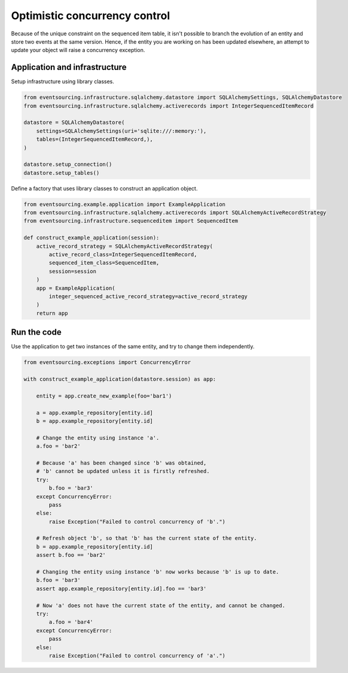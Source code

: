 ==============================
Optimistic concurrency control
==============================

Because of the unique constraint on the sequenced item table, it isn't
possible to branch the evolution of an entity and store two events
at the same version. Hence, if the entity you are working on has been
updated elsewhere, an attempt to update your object will raise a concurrency
exception.


Application and infrastructure
------------------------------

Setup infrastructure using library classes.

.. code:: python

    from eventsourcing.infrastructure.sqlalchemy.datastore import SQLAlchemySettings, SQLAlchemyDatastore
    from eventsourcing.infrastructure.sqlalchemy.activerecords import IntegerSequencedItemRecord

    datastore = SQLAlchemyDatastore(
        settings=SQLAlchemySettings(uri='sqlite:///:memory:'),
        tables=(IntegerSequencedItemRecord,),
    )

    datastore.setup_connection()
    datastore.setup_tables()


Define a factory that uses library classes to construct an application object.

.. code:: python

    from eventsourcing.example.application import ExampleApplication
    from eventsourcing.infrastructure.sqlalchemy.activerecords import SQLAlchemyActiveRecordStrategy
    from eventsourcing.infrastructure.sequenceditem import SequencedItem

    def construct_example_application(session):
        active_record_strategy = SQLAlchemyActiveRecordStrategy(
            active_record_class=IntegerSequencedItemRecord,
            sequenced_item_class=SequencedItem,
            session=session
        )
        app = ExampleApplication(
            integer_sequenced_active_record_strategy=active_record_strategy
        )
        return app


Run the code
------------

Use the application to get two instances of the same entity, and try to change them independently.

.. code:: python

    from eventsourcing.exceptions import ConcurrencyError

    with construct_example_application(datastore.session) as app:

        entity = app.create_new_example(foo='bar1')

        a = app.example_repository[entity.id]
        b = app.example_repository[entity.id]

        # Change the entity using instance 'a'.
        a.foo = 'bar2'

        # Because 'a' has been changed since 'b' was obtained,
        # 'b' cannot be updated unless it is firstly refreshed.
        try:
            b.foo = 'bar3'
        except ConcurrencyError:
            pass
        else:
            raise Exception("Failed to control concurrency of 'b'.")

        # Refresh object 'b', so that 'b' has the current state of the entity.
        b = app.example_repository[entity.id]
        assert b.foo == 'bar2'

        # Changing the entity using instance 'b' now works because 'b' is up to date.
        b.foo = 'bar3'
        assert app.example_repository[entity.id].foo == 'bar3'

        # Now 'a' does not have the current state of the entity, and cannot be changed.
        try:
            a.foo = 'bar4'
        except ConcurrencyError:
            pass
        else:
            raise Exception("Failed to control concurrency of 'a'.")
